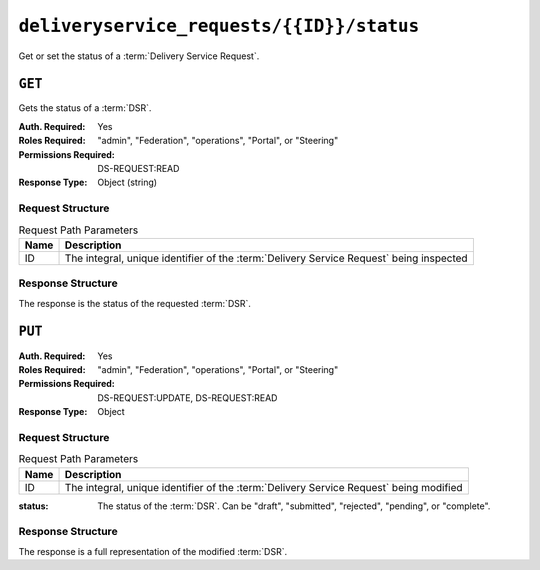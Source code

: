 ..
..
.. Licensed under the Apache License, Version 2.0 (the "License");
.. you may not use this file except in compliance with the License.
.. You may obtain a copy of the License at
..
..     http://www.apache.org/licenses/LICENSE-2.0
..
.. Unless required by applicable law or agreed to in writing, software
.. distributed under the License is distributed on an "AS IS" BASIS,
.. WITHOUT WARRANTIES OR CONDITIONS OF ANY KIND, either express or implied.
.. See the License for the specific language governing permissions and
.. limitations under the License.
..

.. _to-api-v4-deliveryservice_requests-id-status:

******************************************
``deliveryservice_requests/{{ID}}/status``
******************************************
Get or set the status of a :term:`Delivery Service Request`.

``GET``
=======
Gets the status of a :term:`DSR`.

.. versionadded:: 4.0

:Auth. Required: Yes
:Roles Required: "admin", "Federation", "operations", "Portal", or "Steering"
:Permissions Required: DS-REQUEST:READ
:Response Type:  Object (string)

Request Structure
-----------------
.. table:: Request Path Parameters

	+------+-----------------------------------------------------------------------------------------+
	| Name | Description                                                                             |
	+======+=========================================================================================+
	|  ID  | The integral, unique identifier of the :term:`Delivery Service Request` being inspected |
	+------+-----------------------------------------------------------------------------------------+


.. code-block:: http
	:caption: Request Example

	GET /api/4.0/deliveryservice_requests/1/status HTTP/1.1
	User-Agent: python-requests/2.24.0
	Accept-Encoding: gzip, deflate
	Accept: */*
	Connection: keep-alive
	Cookie: mojolicious=...

Response Structure
------------------
The response is the status of the requested :term:`DSR`.

.. code-block:: http
	:caption: Response Example

	HTTP/1.1 200 OK
	Access-Control-Allow-Credentials: true
	Access-Control-Allow-Headers: Origin, X-Requested-With, Content-Type, Accept, Set-Cookie, Cookie
	Access-Control-Allow-Methods: POST,GET,OPTIONS,PUT,DELETE
	Access-Control-Allow-Origin: *
	Content-Encoding: gzip
	Content-Type: application/json
	Set-Cookie: mojolicious=...; Path=/; Expires=Tue, 02 Feb 2021 22:56:47 GMT; Max-Age=3600; HttpOnly
	Vary: Accept-Encoding
	X-Server-Name: traffic_ops_golang/
	Date: Tue, 02 Feb 2021 21:56:47 GMT
	Content-Length: 45

	{ "response": "draft" }


``PUT``
=======
:Auth. Required: Yes
:Roles Required: "admin", "Federation", "operations", "Portal", or "Steering"
:Permissions Required: DS-REQUEST:UPDATE, DS-REQUEST:READ
:Response Type:  Object

Request Structure
-----------------
.. table:: Request Path Parameters

	+------+-----------------------------------------------------------------------------------------+
	| Name | Description                                                                             |
	+======+=========================================================================================+
	|  ID  | The integral, unique identifier of the :term:`Delivery Service Request` being modified  |
	+------+-----------------------------------------------------------------------------------------+


:status: The status of the :term:`DSR`. Can be "draft", "submitted", "rejected", "pending", or "complete".

.. code-block:: http
	:caption: Request Example

	PUT /api/4.0/deliveryservice_requests/1/status HTTP/1.1
	User-Agent: python-requests/2.22.0
	Accept-Encoding: gzip, deflate
	Accept: */*
	Connection: keep-alive
	Cookie: mojolicious=...
	Content-Length: 28

	{
		"status": "rejected"
	}

Response Structure
------------------
The response is a full representation of the modified :term:`DSR`.

.. code-block:: http
	:caption: Response Example

	HTTP/1.1 200 OK
	Access-Control-Allow-Credentials: true
	Access-Control-Allow-Headers: Origin, X-Requested-With, Content-Type, Accept, Set-Cookie, Cookie
	Access-Control-Allow-Methods: POST,GET,OPTIONS,PUT,DELETE
	Access-Control-Allow-Origin: *
	Content-Encoding: gzip
	Content-Type: application/json
	Set-Cookie: mojolicious=...; Path=/; Expires=Sun, 23 Feb 2020 15:54:53 GMT; Max-Age=3600; HttpOnly
	Whole-Content-Sha512: C8Nhciy1jv5X7CGgHwAnLp1qmLIzHq+4dvlAApb3cFSz5V2dABl7+N1Z4ndzB7GertB7rNLP31pVcat8vEz6rA==
	X-Server-Name: traffic_ops_golang/
	Date: Sun, 23 Feb 2020 14:54:53 GMT
	Content-Length: 930

	{ "alerts": [{
		"text": "Changed status of 'demo1' Delivery Service Request from 'draft' to 'submitted'",
		"level": "success"
	}],
	"response": {
		"assignee": "admin",
		"author": "admin",
		"changeType": "update",
		"createdAt": "2020-09-25T06:52:23.758877Z",
		"id": 6,
		"lastEditedBy": "admin",
		"lastUpdated": "2020-09-25T07:13:28.753352Z",
		"original": {
			"active": true,
			"anonymousBlockingEnabled": false,
			"cacheurl": null,
			"ccrDnsTtl": null,
			"cdnId": 2,
			"cdnName": "CDN-in-a-Box",
			"checkPath": null,
			"displayName": "Demo 1",
			"dnsBypassCname": null,
			"dnsBypassIp": null,
			"dnsBypassIp6": null,
			"dnsBypassTtl": null,
			"dscp": 0,
			"edgeHeaderRewrite": null,
			"geoLimit": 0,
			"geoLimitCountries": null,
			"geoLimitRedirectURL": null,
			"geoProvider": 0,
			"globalMaxMbps": null,
			"globalMaxTps": null,
			"httpBypassFqdn": null,
			"id": 1,
			"infoUrl": null,
			"initialDispersion": 1,
			"ipv6RoutingEnabled": true,
			"lastUpdated": "2020-09-25T02:09:54Z",
			"logsEnabled": true,
			"longDesc": "Apachecon North America 2018",
			"matchList": [
				{
					"type": "HOST_REGEXP",
					"setNumber": 0,
					"pattern": ".*\\.demo1\\..*"
				}
			],
			"maxDnsAnswers": null,
			"midHeaderRewrite": null,
			"missLat": 42,
			"missLong": -88,
			"multiSiteOrigin": false,
			"originShield": null,
			"orgServerFqdn": "http://origin.infra.ciab.test",
			"profileDescription": null,
			"profileId": null,
			"profileName": null,
			"protocol": 2,
			"qstringIgnore": 0,
			"rangeRequestHandling": 0,
			"regexRemap": null,
			"regionalGeoBlocking": false,
			"remapText": null,
			"routingName": "video",
			"signed": false,
			"sslKeyVersion": 1,
			"tenantId": 1,
			"type": "HTTP",
			"typeId": 1,
			"xmlId": "demo1",
			"exampleURLs": [
				"http://video.demo1.mycdn.ciab.test",
				"https://video.demo1.mycdn.ciab.test"
			],
			"deepCachingType": "NEVER",
			"fqPacingRate": null,
			"signingAlgorithm": null,
			"tenant": "root",
			"trResponseHeaders": null,
			"trRequestHeaders": null,
			"consistentHashRegex": null,
			"consistentHashQueryParams": [
				"abc",
				"pdq",
				"xxx",
				"zyx"
			],
			"maxOriginConnections": 0,
			"ecsEnabled": false,
			"rangeSliceBlockSize": null,
			"topology": "demo1-top",
			"firstHeaderRewrite": null,
			"innerHeaderRewrite": null,
			"lastHeaderRewrite": null,
			"serviceCategory": null,
			"tlsVersions": null
		},
		"requested": {
			"active": true,
			"anonymousBlockingEnabled": false,
			"cacheurl": null,
			"ccrDnsTtl": 30,
			"cdnId": 2,
			"cdnName": null,
			"checkPath": null,
			"displayName": "Demo 1 but modified by a DSR",
			"dnsBypassCname": null,
			"dnsBypassIp": null,
			"dnsBypassIp6": null,
			"dnsBypassTtl": null,
			"dscp": 0,
			"edgeHeaderRewrite": null,
			"geoLimit": 0,
			"geoLimitCountries": null,
			"geoLimitRedirectURL": null,
			"geoProvider": 0,
			"globalMaxMbps": null,
			"globalMaxTps": null,
			"httpBypassFqdn": null,
			"id": 1,
			"infoUrl": null,
			"initialDispersion": 3,
			"ipv6RoutingEnabled": null,
			"lastUpdated": null,
			"logsEnabled": false,
			"longDesc": "long desc",
			"matchList": null,
			"maxDnsAnswers": null,
			"midHeaderRewrite": null,
			"missLat": null,
			"missLong": null,
			"multiSiteOrigin": null,
			"originShield": null,
			"orgServerFqdn": null,
			"profileDescription": null,
			"profileId": null,
			"profileName": null,
			"protocol": null,
			"qstringIgnore": null,
			"rangeRequestHandling": null,
			"regexRemap": null,
			"regionalGeoBlocking": false,
			"remapText": null,
			"routingName": "cdn",
			"signed": false,
			"sslKeyVersion": null,
			"tenantId": 1,
			"type": null,
			"typeId": 8,
			"xmlId": "demo1",
			"exampleURLs": null,
			"deepCachingType": "NEVER",
			"fqPacingRate": null,
			"signingAlgorithm": null,
			"tenant": null,
			"trResponseHeaders": null,
			"trRequestHeaders": null,
			"consistentHashRegex": null,
			"consistentHashQueryParams": null,
			"maxOriginConnections": 0,
			"ecsEnabled": false,
			"rangeSliceBlockSize": null,
			"topology": null,
			"firstHeaderRewrite": null,
			"innerHeaderRewrite": null,
			"lastHeaderRewrite": null,
			"serviceCategory": null,
			"tlsVersions": null
		},
		"status": "submitted"
	}}
